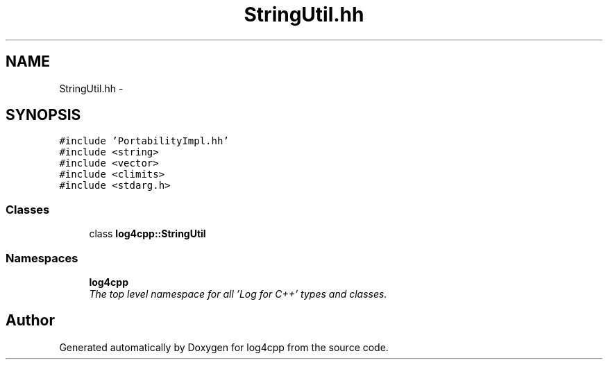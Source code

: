 .TH "StringUtil.hh" 3 "Thu Dec 30 2021" "Version 1.1" "log4cpp" \" -*- nroff -*-
.ad l
.nh
.SH NAME
StringUtil.hh \- 
.SH SYNOPSIS
.br
.PP
\fC#include 'PortabilityImpl\&.hh'\fP
.br
\fC#include <string>\fP
.br
\fC#include <vector>\fP
.br
\fC#include <climits>\fP
.br
\fC#include <stdarg\&.h>\fP
.br

.SS "Classes"

.in +1c
.ti -1c
.RI "class \fBlog4cpp::StringUtil\fP"
.br
.in -1c
.SS "Namespaces"

.in +1c
.ti -1c
.RI " \fBlog4cpp\fP"
.br
.RI "\fIThe top level namespace for all 'Log for C++' types and classes\&. \fP"
.in -1c
.SH "Author"
.PP 
Generated automatically by Doxygen for log4cpp from the source code\&.
